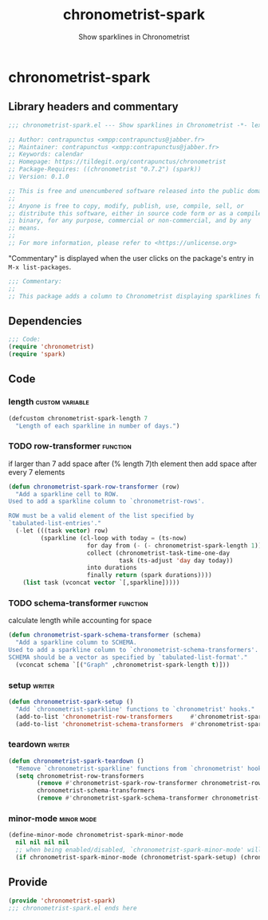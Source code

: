 #+TITLE: chronometrist-spark
#+SUBTITLE: Show sparklines in Chronometrist
#+PROPERTY: header-args :tangle yes

* chronometrist-spark
** Library headers and commentary
#+BEGIN_SRC emacs-lisp
;;; chronometrist-spark.el --- Show sparklines in Chronometrist -*- lexical-binding: t; -*-

;; Author: contrapunctus <xmpp:contrapunctus@jabber.fr>
;; Maintainer: contrapunctus <xmpp:contrapunctus@jabber.fr>
;; Keywords: calendar
;; Homepage: https://tildegit.org/contrapunctus/chronometrist
;; Package-Requires: ((chronometrist "0.7.2") (spark))
;; Version: 0.1.0

;; This is free and unencumbered software released into the public domain.
;;
;; Anyone is free to copy, modify, publish, use, compile, sell, or
;; distribute this software, either in source code form or as a compiled
;; binary, for any purpose, commercial or non-commercial, and by any
;; means.
;;
;; For more information, please refer to <https://unlicense.org>
#+END_SRC

"Commentary" is displayed when the user clicks on the package's entry in =M-x list-packages=.
#+BEGIN_SRC emacs-lisp
;;; Commentary:
;;
;; This package adds a column to Chronometrist displaying sparklines for each task.
#+END_SRC
** Dependencies
#+BEGIN_SRC emacs-lisp
;;; Code:
(require 'chronometrist)
(require 'spark)
#+END_SRC
** Code
*** length                                                :custom:variable:
#+BEGIN_SRC emacs-lisp
(defcustom chronometrist-spark-length 7
  "Length of each sparkline in number of days.")
#+END_SRC

*** TODO row-transformer                                         :function:
if larger than 7
add space after (% length 7)th element
then add space after every 7 elements

#+BEGIN_SRC emacs-lisp
(defun chronometrist-spark-row-transformer (row)
  "Add a sparkline cell to ROW.
Used to add a sparkline column to `chronometrist-rows'.

ROW must be a valid element of the list specified by
`tabulated-list-entries'."
  (-let (((task vector) row)
         (sparkline (cl-loop with today = (ts-now)
                      for day from (- (- chronometrist-spark-length 1)) to 0
                      collect (chronometrist-task-time-one-day
                               task (ts-adjust 'day day today))
                      into durations
                      finally return (spark durations))))
    (list task (vconcat vector `[,sparkline]))))

#+END_SRC

*** TODO schema-transformer                                      :function:
calculate length while accounting for space

#+BEGIN_SRC emacs-lisp
(defun chronometrist-spark-schema-transformer (schema)
  "Add a sparkline column to SCHEMA.
Used to add a sparkline column to `chronometrist-schema-transformers'.
SCHEMA should be a vector as specified by `tabulated-list-format'."
  (vconcat schema `[("Graph" ,chronometrist-spark-length t)]))
#+END_SRC

*** setup                                                          :writer:
#+BEGIN_SRC emacs-lisp
(defun chronometrist-spark-setup ()
  "Add `chronometrist-sparkline' functions to `chronometrist' hooks."
  (add-to-list 'chronometrist-row-transformers     #'chronometrist-spark-row-transformer)
  (add-to-list 'chronometrist-schema-transformers  #'chronometrist-spark-schema-transformer))
#+END_SRC

*** teardown                                                       :writer:
#+BEGIN_SRC emacs-lisp
(defun chronometrist-spark-teardown ()
  "Remove `chronometrist-sparkline' functions from `chronometrist' hooks."
  (setq chronometrist-row-transformers
        (remove #'chronometrist-spark-row-transformer chronometrist-row-transformers)
        chronometrist-schema-transformers
        (remove #'chronometrist-spark-schema-transformer chronometrist-schema-transformers)))
#+END_SRC

*** minor-mode                                                 :minor:mode:
#+BEGIN_SRC emacs-lisp
(define-minor-mode chronometrist-spark-minor-mode
  nil nil nil nil
  ;; when being enabled/disabled, `chronometrist-spark-minor-mode' will already be t/nil here
  (if chronometrist-spark-minor-mode (chronometrist-spark-setup) (chronometrist-spark-teardown)))
#+END_SRC

** Provide
#+BEGIN_SRC emacs-lisp
(provide 'chronometrist-spark)
;;; chronometrist-spark.el ends here
#+END_SRC
** Local Variables                                                :noexport:
# Local Variables:
# org-html-self-link-headlines: t
# eval: (visual-fill-column-mode -1)
# eval: (nameless-mode)
# End:
